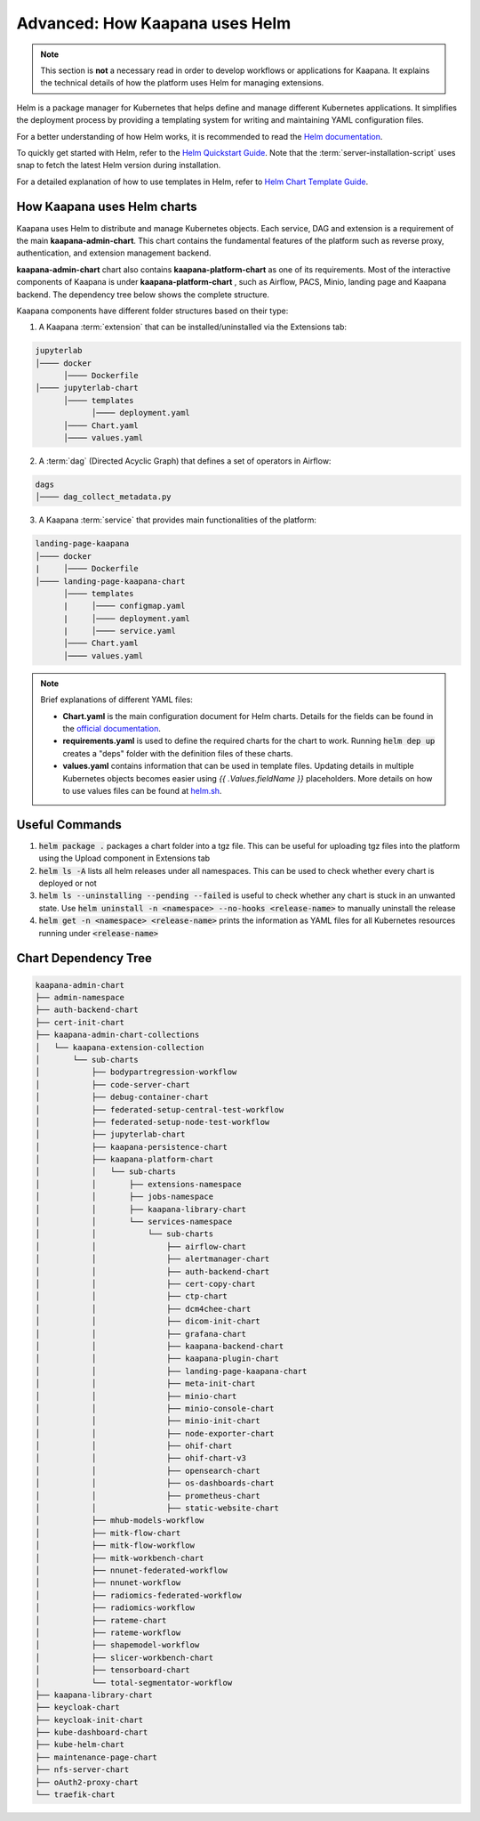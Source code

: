 .. _helm_charts:

Advanced: How Kaapana uses Helm
********************************

.. note::
      This section is **not** a necessary read in order to develop workflows or applications for Kaapana. It explains the technical details of how the platform uses Helm for managing extensions.
      


Helm is a package manager for Kubernetes that helps define and manage different Kubernetes applications. It simplifies the deployment process by providing a templating system for writing and maintaining YAML configuration files.

For a better understanding of how Helm works, it is recommended to read the `Helm documentation <https://helm.sh/docs/>`_.

To quickly get started with Helm, refer to the `Helm Quickstart Guide <https://helm.sh/docs/intro/quickstart/>`_. Note that the :term:`server-installation-script` uses snap to fetch the latest Helm version during installation.

For a detailed explanation of how to use templates in Helm, refer to `Helm Chart Template Guide <https://helm.sh/docs/chart_template_guide>`_.


How Kaapana uses Helm charts
==============================

Kaapana uses Helm to distribute and manage Kubernetes objects. Each service, DAG and extension is a requirement of the main **kaapana-admin-chart**. This chart contains the fundamental features of the platform such as reverse proxy, authentication, and extension management backend.

**kaapana-admin-chart** chart also contains **kaapana-platform-chart** as one of its requirements. Most of the interactive components of Kaapana is under **kaapana-platform-chart** , such as Airflow, PACS, Minio, landing page and Kaapana backend. The dependency tree below shows the complete structure.

Kaapana components have different folder structures based on their type:

1. A Kaapana :term:`extension` that can be installed/uninstalled via the Extensions tab:

.. code-block::

    jupyterlab
    │──── docker
          │──── Dockerfile
    │──── jupyterlab-chart
          │──── templates
                │──── deployment.yaml
          │──── Chart.yaml
          │──── values.yaml


2. A :term:`dag` (Directed Acyclic Graph) that defines a set of operators in Airflow:

.. code-block::

    dags
    │──── dag_collect_metadata.py


3. A Kaapana :term:`service` that provides main functionalities of the platform:

.. code-block::

    landing-page-kaapana
    │──── docker
    |     │──── Dockerfile
    │──── landing-page-kaapana-chart
          │──── templates
          |     │──── configmap.yaml
          |     │──── deployment.yaml
          |     │──── service.yaml
          │──── Chart.yaml
          │──── values.yaml   


.. note::

 Brief explanations of different YAML files:

 - **Chart.yaml** is the main configuration document for Helm charts. Details for the fields can be found in the `official documentation <https://helm.sh/docs/topics/charts/#the-chartyaml-file>`_.
    
 - **requirements.yaml** is used to define the required charts for the chart to work. Running :code:`helm dep up` creates a "deps" folder with the definition files of these charts.
    
 - **values.yaml** contains information that can be used in template files. Updating details in multiple Kubernetes objects becomes easier using `{{ .Values.fieldName }}` placeholders. More details on how to use values files can be found at `helm.sh <https://helm.sh/docs/chart_template_guide/values_files/>`_.


Useful Commands
===============

1. :code:`helm package .` packages a chart folder into a tgz file. This can be useful for uploading tgz files into the platform using the Upload component in Extensions tab

2. :code:`helm ls -A` lists all helm releases under all namespaces. This can be used to check whether every chart is deployed or not

3. :code:`helm ls --uninstalling --pending --failed` is useful to check whether any chart is stuck in an unwanted state. Use :code:`helm uninstall -n <namespace> --no-hooks <release-name>` to manually uninstall the release

4. :code:`helm get -n <namespace> <release-name>` prints the information as YAML files for all Kubernetes resources running under :code:`<release-name>` 


Chart Dependency Tree
======================

.. code-block::

    kaapana-admin-chart
    ├── admin-namespace
    ├── auth-backend-chart
    ├── cert-init-chart
    ├── kaapana-admin-chart-collections
    │   └── kaapana-extension-collection
    │       └── sub-charts
    │           ├── bodypartregression-workflow
    │           ├── code-server-chart
    │           ├── debug-container-chart
    │           ├── federated-setup-central-test-workflow
    │           ├── federated-setup-node-test-workflow
    │           ├── jupyterlab-chart
    │           ├── kaapana-persistence-chart
    │           ├── kaapana-platform-chart
    │           │   └── sub-charts
    │           │       ├── extensions-namespace
    │           │       ├── jobs-namespace
    │           │       ├── kaapana-library-chart
    │           │       └── services-namespace
    │           │           └── sub-charts
    │           │               ├── airflow-chart
    │           │               ├── alertmanager-chart
    │           │               ├── auth-backend-chart
    │           │               ├── cert-copy-chart
    │           │               ├── ctp-chart
    │           │               ├── dcm4chee-chart
    │           │               ├── dicom-init-chart
    │           │               ├── grafana-chart
    │           │               ├── kaapana-backend-chart
    │           │               ├── kaapana-plugin-chart
    │           │               ├── landing-page-kaapana-chart
    │           │               ├── meta-init-chart
    │           │               ├── minio-chart
    │           │               ├── minio-console-chart
    │           │               ├── minio-init-chart
    │           │               ├── node-exporter-chart
    │           │               ├── ohif-chart
    │           │               ├── ohif-chart-v3
    │           │               ├── opensearch-chart
    │           │               ├── os-dashboards-chart
    │           │               ├── prometheus-chart
    │           │               ├── static-website-chart
    │           ├── mhub-models-workflow
    │           ├── mitk-flow-chart
    │           ├── mitk-flow-workflow
    │           ├── mitk-workbench-chart
    │           ├── nnunet-federated-workflow
    │           ├── nnunet-workflow
    │           ├── radiomics-federated-workflow
    │           ├── radiomics-workflow
    │           ├── rateme-chart
    │           ├── rateme-workflow
    │           ├── shapemodel-workflow
    │           ├── slicer-workbench-chart
    │           ├── tensorboard-chart
    │           └── total-segmentator-workflow
    ├── kaapana-library-chart
    ├── keycloak-chart
    ├── keycloak-init-chart
    ├── kube-dashboard-chart
    ├── kube-helm-chart
    ├── maintenance-page-chart
    ├── nfs-server-chart
    ├── oAuth2-proxy-chart
    └── traefik-chart
